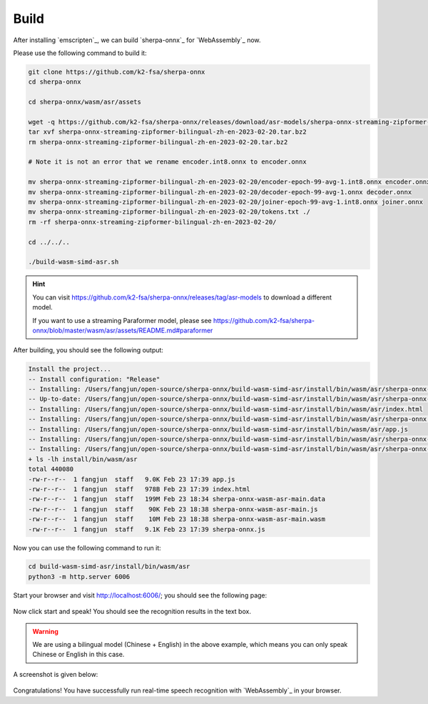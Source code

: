 Build
=====

After installing `emscripten`_, we can build `sherpa-onnx`_ for `WebAssembly`_ now.

Please use the following command to build it:

.. code-block:: bash

  git clone https://github.com/k2-fsa/sherpa-onnx
  cd sherpa-onnx

  cd sherpa-onnx/wasm/asr/assets

  wget -q https://github.com/k2-fsa/sherpa-onnx/releases/download/asr-models/sherpa-onnx-streaming-zipformer-bilingual-zh-en-2023-02-20.tar.bz2
  tar xvf sherpa-onnx-streaming-zipformer-bilingual-zh-en-2023-02-20.tar.bz2
  rm sherpa-onnx-streaming-zipformer-bilingual-zh-en-2023-02-20.tar.bz2

  # Note it is not an error that we rename encoder.int8.onnx to encoder.onnx

  mv sherpa-onnx-streaming-zipformer-bilingual-zh-en-2023-02-20/encoder-epoch-99-avg-1.int8.onnx encoder.onnx
  mv sherpa-onnx-streaming-zipformer-bilingual-zh-en-2023-02-20/decoder-epoch-99-avg-1.onnx decoder.onnx
  mv sherpa-onnx-streaming-zipformer-bilingual-zh-en-2023-02-20/joiner-epoch-99-avg-1.int8.onnx joiner.onnx
  mv sherpa-onnx-streaming-zipformer-bilingual-zh-en-2023-02-20/tokens.txt ./
  rm -rf sherpa-onnx-streaming-zipformer-bilingual-zh-en-2023-02-20/

  cd ../../..

  ./build-wasm-simd-asr.sh

.. hint::

   You can visit `<https://github.com/k2-fsa/sherpa-onnx/releases/tag/asr-models>`_
   to download a different model.

   If you want to use a streaming Paraformer model, please see
   `<https://github.com/k2-fsa/sherpa-onnx/blob/master/wasm/asr/assets/README.md#paraformer>`_

After building, you should see the following output:

.. code-block:: bash

  Install the project...
  -- Install configuration: "Release"
  -- Installing: /Users/fangjun/open-source/sherpa-onnx/build-wasm-simd-asr/install/bin/wasm/asr/sherpa-onnx-wasm-asr-main.js
  -- Up-to-date: /Users/fangjun/open-source/sherpa-onnx/build-wasm-simd-asr/install/bin/wasm/asr/sherpa-onnx-wasm-asr-main.js
  -- Installing: /Users/fangjun/open-source/sherpa-onnx/build-wasm-simd-asr/install/bin/wasm/asr/index.html
  -- Installing: /Users/fangjun/open-source/sherpa-onnx/build-wasm-simd-asr/install/bin/wasm/asr/sherpa-onnx.js
  -- Installing: /Users/fangjun/open-source/sherpa-onnx/build-wasm-simd-asr/install/bin/wasm/asr/app.js
  -- Installing: /Users/fangjun/open-source/sherpa-onnx/build-wasm-simd-asr/install/bin/wasm/asr/sherpa-onnx-wasm-asr-main.wasm
  -- Installing: /Users/fangjun/open-source/sherpa-onnx/build-wasm-simd-asr/install/bin/wasm/asr/sherpa-onnx-wasm-asr-main.data
  + ls -lh install/bin/wasm/asr
  total 440080
  -rw-r--r--  1 fangjun  staff   9.0K Feb 23 17:39 app.js
  -rw-r--r--  1 fangjun  staff   978B Feb 23 17:39 index.html
  -rw-r--r--  1 fangjun  staff   199M Feb 23 18:34 sherpa-onnx-wasm-asr-main.data
  -rw-r--r--  1 fangjun  staff    90K Feb 23 18:38 sherpa-onnx-wasm-asr-main.js
  -rw-r--r--  1 fangjun  staff    10M Feb 23 18:38 sherpa-onnx-wasm-asr-main.wasm
  -rw-r--r--  1 fangjun  staff   9.1K Feb 23 17:39 sherpa-onnx.js

Now you can use the following command to run it:

.. code-block:: bash

  cd build-wasm-simd-asr/install/bin/wasm/asr
  python3 -m http.server 6006

Start your browser and visit `<http://localhost:6006/>`_; you should see the following
page:

.. figure:: ./pic/wasm-asr-sherpa-onnx-1.png
   :alt: start page of wasm
   :width: 800

Now click start and speak! You should see the recognition results in the text box.

.. warning::

   We are using a bilingual model (Chinese + English) in the above example, which means
   you can only speak Chinese or English in this case.

A screenshot is given below:

.. figure:: ./pic/wasm-asr-sherpa-onnx-2.png
   :alt: recognition result
   :width: 800

Congratulations! You have successfully run real-time speech recognition with `WebAssembly`_
in your browser.
